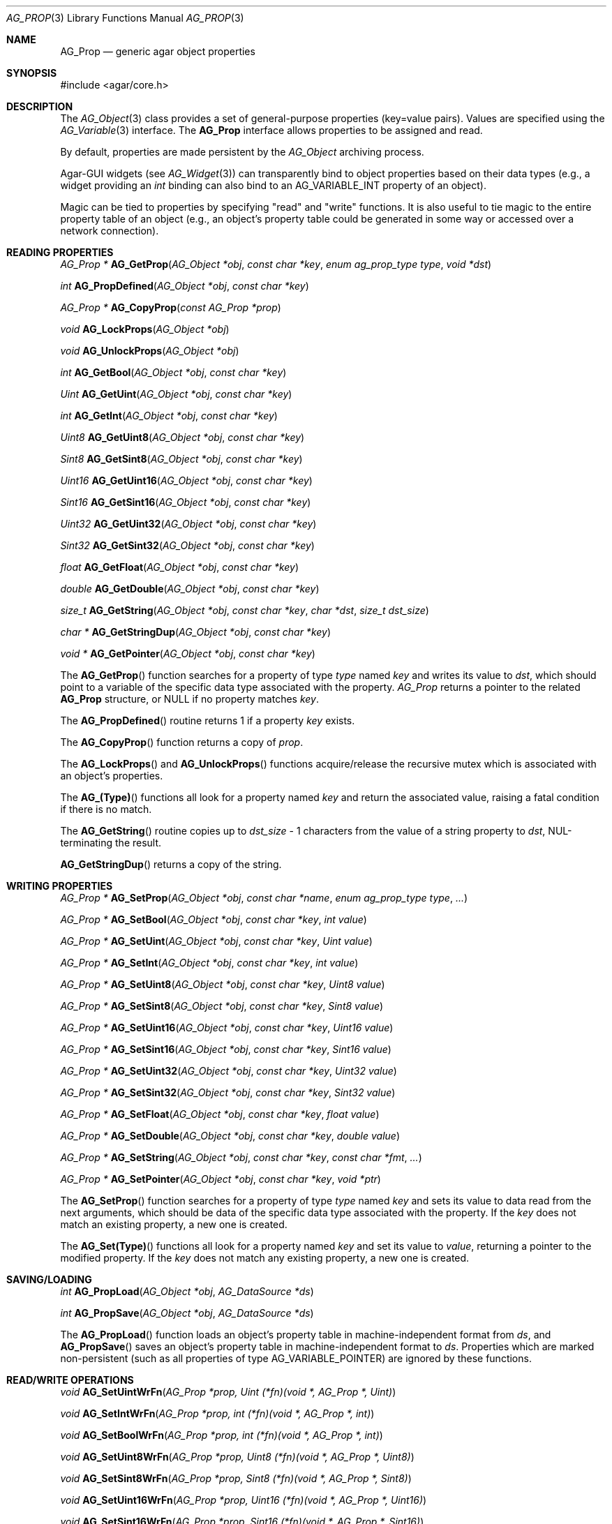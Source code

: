 .\" Copyright (c) 2002-2007 Hypertriton, Inc. <http://hypertriton.com/>
.\" All rights reserved.
.\"
.\" Redistribution and use in source and binary forms, with or without
.\" modification, are permitted provided that the following conditions
.\" are met:
.\" 1. Redistributions of source code must retain the above copyright
.\"    notice, this list of conditions and the following disclaimer.
.\" 2. Redistributions in binary form must reproduce the above copyright
.\"    notice, this list of conditions and the following disclaimer in the
.\"    documentation and/or other materials provided with the distribution.
.\" 
.\" THIS SOFTWARE IS PROVIDED BY THE AUTHOR ``AS IS'' AND ANY EXPRESS OR
.\" IMPLIED WARRANTIES, INCLUDING, BUT NOT LIMITED TO, THE IMPLIED
.\" WARRANTIES OF MERCHANTABILITY AND FITNESS FOR A PARTICULAR PURPOSE
.\" ARE DISCLAIMED. IN NO EVENT SHALL THE AUTHOR BE LIABLE FOR ANY DIRECT,
.\" INDIRECT, INCIDENTAL, SPECIAL, EXEMPLARY, OR CONSEQUENTIAL DAMAGES
.\" (INCLUDING BUT NOT LIMITED TO, PROCUREMENT OF SUBSTITUTE GOODS OR
.\" SERVICES; LOSS OF USE, DATA, OR PROFITS; OR BUSINESS INTERRUPTION)
.\" HOWEVER CAUSED AND ON ANY THEORY OF LIABILITY, WHETHER IN CONTRACT,
.\" STRICT LIABILITY, OR TORT (INCLUDING NEGLIGENCE OR OTHERWISE) ARISING
.\" IN ANY WAY OUT OF THE USE OF THIS SOFTWARE EVEN IF ADVISED OF THE
.\" POSSIBILITY OF SUCH DAMAGE.
.\"
.Dd December 29, 2002
.Dt AG_PROP 3
.Os
.ds vT Agar API Reference
.ds oS Agar 1.0
.Sh NAME
.Nm AG_Prop
.Nd generic agar object properties
.Sh SYNOPSIS
.Bd -literal
#include <agar/core.h>
.Ed
.Sh DESCRIPTION
The
.Xr AG_Object 3
class provides a set of general-purpose properties (key=value pairs).
Values are specified using the
.Xr AG_Variable 3
interface.
The
.Nm
interface allows properties to be assigned and read.
.Pp
By default, properties are made persistent by the
.Ft AG_Object
archiving process.
.Pp
Agar-GUI widgets
(see
.Xr AG_Widget 3 )
can transparently bind to object properties based on their data types
(e.g., a widget providing an
.Ft int
binding can also bind to an
.Dv AG_VARIABLE_INT
property of an object).
.Pp
Magic can be tied to properties by specifying "read" and "write" functions.
It is also useful to tie magic to the entire property table of an object
(e.g., an object's property table could be generated in some way or accessed
over a network connection).
.Sh READING PROPERTIES
.nr nS 1
.Ft "AG_Prop *"
.Fn AG_GetProp "AG_Object *obj" "const char *key" "enum ag_prop_type type" "void *dst"
.Pp
.Ft "int"
.Fn AG_PropDefined "AG_Object *obj" "const char *key"
.Pp
.Ft "AG_Prop *"
.Fn AG_CopyProp "const AG_Prop *prop"
.Pp
.Ft void
.Fn AG_LockProps "AG_Object *obj"
.Pp
.Ft void
.Fn AG_UnlockProps "AG_Object *obj"
.Pp
.Ft int
.Fn AG_GetBool "AG_Object *obj" "const char *key"
.Pp
.Ft "Uint"
.Fn AG_GetUint "AG_Object *obj" "const char *key"
.Pp
.Ft int
.Fn AG_GetInt "AG_Object *obj" "const char *key"
.Pp
.Ft Uint8
.Fn AG_GetUint8 "AG_Object *obj" "const char *key"
.Pp
.Ft Sint8
.Fn AG_GetSint8 "AG_Object *obj" "const char *key"
.Pp
.Ft Uint16
.Fn AG_GetUint16 "AG_Object *obj" "const char *key"
.Pp
.Ft Sint16
.Fn AG_GetSint16 "AG_Object *obj" "const char *key"
.Pp
.Ft Uint32
.Fn AG_GetUint32 "AG_Object *obj" "const char *key"
.Pp
.Ft Sint32
.Fn AG_GetSint32 "AG_Object *obj" "const char *key"
.Pp
.Ft float
.Fn AG_GetFloat "AG_Object *obj" "const char *key"
.Pp
.Ft double
.Fn AG_GetDouble "AG_Object *obj" "const char *key"
.Pp
.Ft size_t
.Fn AG_GetString "AG_Object *obj" "const char *key" "char *dst" "size_t dst_size"
.Pp
.Ft "char *"
.Fn AG_GetStringDup "AG_Object *obj" "const char *key"
.Pp
.Ft "void *"
.Fn AG_GetPointer "AG_Object *obj" "const char *key"
.Pp
.nr nS 0
The
.Fn AG_GetProp
function searches for a property of type
.Fa type
named
.Fa key
and writes its value to
.Fa dst ,
which should point to a variable of the specific data type associated with the
property.
.Fa AG_Prop
returns a pointer to the related
.Nm
structure, or NULL if no property matches
.Fa key .
.Pp
The
.Fn AG_PropDefined
routine returns 1 if a property
.Fa key
exists.
.Pp
The
.Fn AG_CopyProp
function returns a copy of
.Fa prop .
.Pp
The
.Fn AG_LockProps
and
.Fn AG_UnlockProps
functions acquire/release the recursive mutex which is associated with an
object's properties.
.Pp
The
.Fn AG_(Type)
functions all look for a property named
.Fa key
and return the associated value, raising a fatal condition if there is
no match.
.Pp
The
.Fn AG_GetString
routine copies up to
.Fa dst_size
- 1 characters from the value of a string property to
.Fa dst ,
NUL-terminating the result.
.Pp
.Fn AG_GetStringDup
returns a copy of the string.
.Sh WRITING PROPERTIES
.nr nS 1
.Ft "AG_Prop *"
.Fn AG_SetProp "AG_Object *obj" "const char *name" "enum ag_prop_type type" "..."
.Pp
.Ft "AG_Prop *"
.Fn AG_SetBool "AG_Object *obj" "const char *key" "int value"
.Pp
.Ft "AG_Prop *"
.Fn AG_SetUint "AG_Object *obj" "const char *key" "Uint value"
.Pp
.Ft "AG_Prop *"
.Fn AG_SetInt "AG_Object *obj" "const char *key" "int value"
.Pp
.Ft "AG_Prop *"
.Fn AG_SetUint8 "AG_Object *obj" "const char *key" "Uint8 value"
.Pp
.Ft "AG_Prop *"
.Fn AG_SetSint8 "AG_Object *obj" "const char *key" "Sint8 value"
.Pp
.Ft "AG_Prop *"
.Fn AG_SetUint16 "AG_Object *obj" "const char *key" "Uint16 value"
.Pp
.Ft "AG_Prop *"
.Fn AG_SetSint16 "AG_Object *obj" "const char *key" "Sint16 value"
.Pp
.Ft "AG_Prop *"
.Fn AG_SetUint32 "AG_Object *obj" "const char *key" "Uint32 value"
.Pp
.Ft "AG_Prop *"
.Fn AG_SetSint32 "AG_Object *obj" "const char *key" "Sint32 value"
.Pp
.Ft "AG_Prop *"
.Fn AG_SetFloat "AG_Object *obj" "const char *key" "float value"
.Pp
.Ft "AG_Prop *"
.Fn AG_SetDouble "AG_Object *obj" "const char *key" "double value"
.Pp
.Ft "AG_Prop *"
.Fn AG_SetString "AG_Object *obj" "const char *key" "const char *fmt" "..."
.Pp
.Ft "AG_Prop *"
.Fn AG_SetPointer "AG_Object *obj" "const char *key" "void *ptr"
.Pp
.nr nS 0
The
.Fn AG_SetProp
function searches for a property of type
.Fa type
named
.Fa key
and sets its value to data read from the next arguments, which should be
data of the specific data type associated with the property.
If the
.Fa key
does not match an existing property, a new one is created.
.Pp
The
.Fn AG_Set(Type)
functions all look for a property named
.Fa key
and set its value to
.Fa value ,
returning a pointer to the modified property.
If the
.Fa key
does not match any existing property, a new one is created.
.Sh SAVING/LOADING
.nr nS 1
.Ft int
.Fn AG_PropLoad "AG_Object *obj" "AG_DataSource *ds"
.Pp
.Ft int
.Fn AG_PropSave "AG_Object *obj" "AG_DataSource *ds"
.Pp
.nr nS 0
The
.Fn AG_PropLoad
function loads an object's property table in machine-independent format from
.Fa ds ,
and
.Fn AG_PropSave
saves an object's property table in machine-independent format to
.Fa ds .
Properties which are marked non-persistent
(such as all properties of type
.Dv AG_VARIABLE_POINTER )
are ignored by these functions.
.Sh READ/WRITE OPERATIONS
.nr nS 1
.Ft void
.Fn AG_SetUintWrFn "AG_Prop *prop, Uint (*fn)(void *, AG_Prop *, Uint)"
.Pp
.Ft void
.Fn AG_SetIntWrFn "AG_Prop *prop, int (*fn)(void *, AG_Prop *, int)"
.Pp
.Ft void
.Fn AG_SetBoolWrFn "AG_Prop *prop, int (*fn)(void *, AG_Prop *, int)"
.Pp
.Ft void
.Fn AG_SetUint8WrFn "AG_Prop *prop, Uint8 (*fn)(void *, AG_Prop *, Uint8)"
.Pp
.Ft void
.Fn AG_SetSint8WrFn "AG_Prop *prop, Sint8 (*fn)(void *, AG_Prop *, Sint8)"
.Pp
.Ft void
.Fn AG_SetUint16WrFn "AG_Prop *prop, Uint16 (*fn)(void *, AG_Prop *, Uint16)"
.Pp
.Ft void
.Fn AG_SetSint16WrFn "AG_Prop *prop, Sint16 (*fn)(void *, AG_Prop *, Sint16)"
.Pp
.Ft void
.Fn AG_SetUint32WrFn "AG_Prop *prop, Uint32 (*fn)(void *, AG_Prop *, Uint32)"
.Pp
.Ft void
.Fn AG_SetSint32WrFn "AG_Prop *prop, Sint32 (*fn)(void *, AG_Prop *, Sint32)"
.Pp
.Ft void
.Fn AG_SetFloatWrFn "AG_Prop *prop, float (*fn)(void *, AG_Prop *, float)"
.Pp
.Ft void
.Fn AG_SetDoubleWrFn "AG_Prop *prop, double (*fn)(void *, AG_Prop *, double)"
.Pp
.Ft void
.Fn AG_SetStringWrFn "AG_Prop *prop, char *(*fn)(void *, AG_Prop *, char *)"
.Pp
.Ft void
.Fn AG_SetPointerWrFn "AG_Prop *prop, void *(*fn)(void *, AG_Prop *, void *)"
.Pp
.Ft void
.Fn AG_SetUintRdFn "AG_Prop *prop, Uint (*fn)(void *, AG_Prop *)"
.Pp
.Ft void
.Fn AG_SetIntRdFn "AG_Prop *prop, int (*fn)(void *, AG_Prop *)"
.Pp
.Ft void
.Fn AG_SetBoolRdFn "AG_Prop *prop, int (*fn)(void *, AG_Prop *)"
.Pp
.Ft void
.Fn AG_SetUint8RdFn "AG_Prop *prop, Uint8 (*fn)(void *, AG_Prop *)"
.Pp
.Ft void
.Fn AG_SetSint8RdFn "AG_Prop *prop, Sint8 (*fn)(void *, AG_Prop *)"
.Pp
.Ft void
.Fn AG_SetUint16RdFn "AG_Prop *prop, Uint16 (*fn)(void *, AG_Prop *)"
.Pp
.Ft void
.Fn AG_SetSint16RdFn "AG_Prop *prop, Sint16 (*fn)(void *, AG_Prop *)"
.Pp
.Ft void
.Fn AG_SetUint32RdFn "AG_Prop *prop, Uint32 (*fn)(void *, AG_Prop *)"
.Pp
.Ft void
.Fn AG_SetSint32RdFn "AG_Prop *prop, Sint32 (*fn)(void *, AG_Prop *)"
.Pp
.Ft void
.Fn AG_SetFloatRdFn "AG_Prop *prop, float (*fn)(void *, AG_Prop *)"
.Pp
.Ft void
.Fn AG_SetDoubleRdFn "AG_Prop *prop, double (*fn)(void *, AG_Prop *)"
.Pp
.Ft void
.Fn AG_SetStringRdFn "AG_Prop *prop, char *(*fn)(void *, AG_Prop *)"
.Pp
.Ft void
.Fn AG_SetPointerRdFn "AG_Prop *prop, void *(*fn)(void *, AG_Prop *)"
.Pp
.nr nS 0
All
.Fn AG_Set(Type)WrFn
functions assign a specific write-function to the given property.
The write operation is invoked whenever the
.Fn AG_SetProp
function attempts to modify the given property.
The new value is passed as the third argument to the write-function, and the
value returned by the function is assigned to the property.
To preserve the current value, the write-function can read the current value
directly from the
.Nm
argument and return it.
.Pp
Similarly, the set of
.Fn AG_Set(Type)RdFn
functions define a specific read-function to return the value of a given
property whenever it is requested by
.Fn AG_GetProp .
.Pp
The first argument to the read and write functions is always a pointer to
the object which contains the given property.
.Sh SEE ALSO
.Xr AG_Intro 3 ,
.Xr AG_Object 3 ,
.Xr AG_DataSource 3
.Sh HISTORY
The
.Nm
interface first appeared in Agar 1.0.
Support for property-specific and object-specific read/write operations first
appeared in Agar 1.1.
